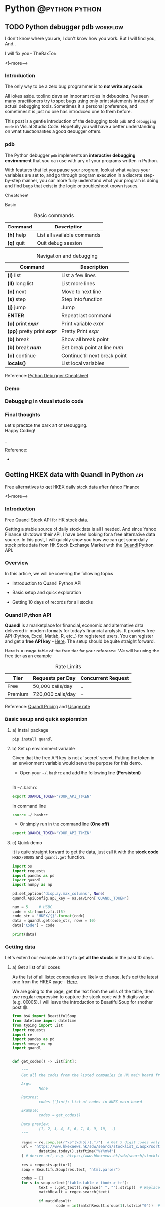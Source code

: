#+STARTUP: content
#+OPTIONS: \n:t
#+OPTIONS: ^:{}
#+HTML_HEAD: <base target="_blank">
#+hugo_base_dir: ../
#+hugo_section: ./posts
#+hugo_weight: auto
#+hugo_auto_set_lastmod: t

#+author: Billy Lam

* Python                                                                :@python:python:

** TODO Python debugger pdb                                       :workflow:
:PROPERTIES:
:EXPORT_FILE_NAME: python-debugger
:EXPORT_DATE: 2021-06-21
:EXPORT_HUGO_MENU: :menu "main"
:EXPORT_HUGO_WEIGHT: 15
:EXPORT_HUGO_CUSTOM_FRONT_MATTER: :nolastmod true :cover
:DESCRIPTION: Python Debugging with pdb.
:EXPORT_TITLE: Python Debugging with pdb
:SUMMARY: Python Debugging with pdb
:END:

I don't know where you are, I don't know how you work. But I will find you, And.. \\


I will fix you - TheRaxTon

<!--more-->

*** Introduction

The only way to be a zero bug programmer is to **not write any code**.

All jokes aside, tooling plays an important roles in debugging. I’ve seen many practitioners try to spot bugs using only print statements instead of actual debugging tools. Sometimes it is personal preference, and sometimes it is just no one has introduced one to them before.

This post is a gentle introduction of the debugging tools ~pdb~ and ~debugging mode~ in Visual Studio Code. Hopefully you will have a better understanding on what functionalities a good debugger offers.

*** pdb

The Python debugger ~pdb~ implements an **interactive debugging environment** that you can use with any of your programs written in Python.

With features that let you pause your program, look at what values your variables are set to, and go through program execution in a discrete step-by-step manner, you can more fully understand what your program is doing and find bugs that exist in the logic or troubleshoot known issues.

Cheatsheet

Basic
#+CAPTION: Basic commands
#+ATTR_HTML: :class table table-striped table-dark
| Command      | Description                 |
|--------------+-----------------------------|
| **(h)** help | List all available commands |
| **(q)** quit | Quit debug session          |

#+CAPTION: Navigation and debugging
| Command                          | Description                   |
|----------------------------------+-------------------------------|
| **(l)** list                     | List a few lines              |
| **(ll)** long list               | List more lines               |
|----------------------------------+-------------------------------|
| **(n)** next                     | Move to next line             |
| **(s)** step                     | Step into function            |
| **(j)** jump                     | Jump                          |
| **ENTER**                        | Repeat last command           |
| **(p)** print **/expr/**         | Print variable /expr/         |
| **(pp)** pretty print **/expr/** | Pretty Print /expr/           |
|----------------------------------+-------------------------------|
| **(b)** break                    | Show all break point          |
| **(b)** break **/num/**          | Set break point at line /num/ |
| **(c)** continue                 | Continue til next break point |
|----------------------------------+-------------------------------|
| **locals()**                     | List local variables          |

Reference: [[https://appletree.or.kr/quick_reference_cards/Python/Python%20Debugger%20Cheatsheet.pdf][Python Debugger Cheatsheet]]

*** Demo

*** Debugging in visual studio code

*** Final thoughts

Let's practice the dark art of Debugging.
Happy Coding!


_

Reference:
-


** Getting HKEX data with Quandl in Python                             :api:
:PROPERTIES:
:EXPORT_FILE_NAME: hkex-with-python
:EXPORT_DATE: 2021-06-21
:EXPORT_HUGO_MENU: :menu "main"
:EXPORT_HUGO_WEIGHT: 30
:EXPORT_HUGO_CUSTOM_FRONT_MATTER: :nolastmod true :cover https://storage.googleapis.com/billylkc-blog-image/images/posts/11-quandl/thumbnails.jpg
:DESCRIPTION: Getting HKEX data with Quandl in Python. Historical daily HKEX data using API. Stock exchange in Yahoo Finance Hong Kong.
:EXPORT_TITLE: Getting HKEX data with Quandl in Python
:SUMMARY: Getting HKEX data with Quandl in Python
:END:

Free alternatives to get HKEX daily stock data after Yahoo Finance

<!--more-->

*** Introduction
Free Quandl Stock API for HK stock data.

Getting a stable source of daily stock data is all I needed. And since Yahoo Finance shutdown their API, I have been looking for a free alternative data source. In this post, I will quickly show you how we can get some daily stock price data from HK Stock Exchange Market with the [[https://www.quandl.com/][Quandl]] Python API.


*** Overview

In this article, we will be covering the following topics

- Introduction to Quandl Python API

- Basic setup and quick exploration

- Getting 10 days of records for all stocks

*** Quandl Python API
**Quandl** is a marketplace for financial, economic and alternative data delivered in modern formats for today's financial analysts. It provides free API (Python, Excel, Matlab, R, etc..) for registered users. You can register and get a **free API key** - [[https://www.quandl.com/sign-up][Here]]. The setup should be quite straight forward.

Here is a usage table of the free tier for your reference. We will be using the free tier as an example

#+CAPTION: Rate Limits
|---------+-------------------+--------------------|
| Tier    | Requests per Day  | Concurrent Request |
|---------+-------------------+--------------------|
| Free    | 50,000 calls/day  | 1                  |
| Premium | 720,000 calls/day | -                  |
|---------+-------------------+--------------------|

Reference: [[https://help.quandl.com/article/132-how-much-does-quandl-data-cost][Quandl Pricing]] and [[https://docs.quandl.com/docs][Usage rate]]

*** Basic setup and quick exploration

**** a) Install package

#+BEGIN_EXAMPLE
pip install quandl
#+END_EXAMPLE

**** b) Set up environment variable

Given that the free API key is not a 'secret' secret. Putting the token in an environment variable would serve the purpose for this demo.


- Open your =~/.bashrc= and add the following line **(Persistent)** \\

In =~/.bashrc=


  #+BEGIN_SRC bash
    export QUANDL_TOKEN="YOUR_API_TOKEN"
  #+END_SRC

In command line


  #+BEGIN_SRC bash
    source ~/.bashrc
  #+END_SRC

- Or simply run in the command line **(One off)**


  #+BEGIN_SRC bash
    export QUANDL_TOKEN="YOUR_API_TOKEN"
  #+END_SRC

**** c) Quick demo

It is quite straight forward to get the data, just call it with the **stock code** ~HKEX/00005~ and ~quandl.get~ function.

#+BEGIN_SRC python :session :results value
  import os
  import requests
  import pandas as pd
  import quandl
  import numpy as np

  pd.set_option('display.max_columns', None)
  quandl.ApiConfig.api_key = os.environ['QUANDL_TOKEN']

  num = 5     # HSBC
  code = str(num).zfill(5)
  code_str = "HKEX/{}".format(code)
  data = quandl.get(code_str, rows = 10)
  data['Code'] = code

  print(data)

#+END_SRC



*** Getting data

Let's extend our example and try to get **all the stocks** in the past 10 days.

**** a) Get a list of all codes

As the list of all listed companies are likely to change, let's get the latest one from the HKEX page - [[https://www.hkexnews.hk/sdw/search/stocklist_c.aspx?sortby=stockcode&shareholdingdate=20210621][Here]].

We are going to the page, get the text from the cells of the table, then use regular expression to capture the stock code with 5 digits value (e.g. 00005). I will leave the introduction to BeautifulSoup for another post 😁.

#+BEGIN_SRC python
  from bs4 import BeautifulSoup
  from datetime import datetime
  from typing import List
  import requests
  import re
  import pandas as pd
  import numpy as np
  import quandl


  def get_codes() -> List[int]:

      """
      Get all the codes from the listed companies in HK main board from HKEX page

      Args:
              None

      Returns:
              codes ([]int): List of codes in HKEX main board

      Example:
              codes = get_codes()

      Data preview:
              [1, 2, 3, 4, 5, 6, 7, 8, 9, 10, ..]
      """

      regex = re.compile(r"\s*(\d{5})(.*)")  # Get 5 digit codes only
      url = "https://www.hkexnews.hk/sdw/search/stocklist_c.aspx?sortby=stockcode&shareholdingdate={}".format(
              datetime.today().strftime("%Y%m%d")
      ) # derive url, e.g. https://www.hkexnews.hk/sdw/search/stocklist_c.aspx?sortby=stockcode&shareholdingdate=20210621

      res = requests.get(url)
      soup = BeautifulSoup(res.text, "html.parser")

      codes = []
      for s in soup.select("table.table > tbody > tr"):
              text = s.get_text().replace(" ", "").strip()  # Replace extra spaces
              matchResult = regex.search(text)

              if matchResult:
                      code = int(matchResult.group(1).lstrip("0"))  # Convert to int, e.g. 00005 to 5

                      if code <= 10000:  # main board only
                              codes.append(code)

      return codes

#+END_SRC

**** b) Get individual stock (First try)

Here we are having a function with input as stock code (int) and return a dataframe of the historical records.

**Remarks**: This implementation is **rate limited** with the package function =quandl.get= as free account.

#+BEGIN_SRC python
  import pandas as pd
  import numpy as np
  import quandl

  pd.set_option("display.max_columns", None)
  quandl.ApiConfig.api_key = os.environ["QUANDL_TOKEN"]

  def get_stock(num: int, nrow: int = 10) -> pd.DataFrame:

      """
      Call Quandl API to get the historical data for the stock number (Rate limited)
      """

      code = str(num).zfill(5)
      code_str = "HKEX/{}".format(code)  # e.g. HKEX/00005

      try:
              data = quandl.get(code_str, rows = nrow)
              data['Code'] = code

              col_name = data.columns.tolist()
              clean_col_name = [re.sub(r'\W+', '', x) for x in col_name]  # Replace special character in column name
              col_dict = dict(zip(col_name, clean_col_name))

              data.rename(columns=col_dict, inplace=True)
              print("Finished getting code - {}".format(code))

              return(data)

      except Exception as e:
              print("No records - {}".format(code))
              print(e)

#+END_SRC

**** c) Get individual stock (Second Try)

Turns out there is no rate limits for the GET requests. Let's do it again with =requests.get= and =io.StringIO=.

#+BEGIN_SRC python
  from datetime import datetime
  import pandas as pd
  import numpy as np
  import requests
  import io
  import os

  quandl.ApiConfig.api_key = os.environ["QUANDL_TOKEN"]

  def get_stock(num: int, nrow: int = 10) -> pd.DataFrame:

      """
      Call Quandl API to get the historical data for the stock number using GET requests

      Args:
              num (int): Stock num, e.g. 5
              nrow (int): No of rows specified in the API calls. Default 10

      Returns:
              data (Dataframe): Dataframe returned from Quandl API

      Example:
              data = get_stock(num=1, nrow=10)

      TODO:
              Add date parameter to specify the latest date of the call

      Data preview:
                                    NominalPrice NetChange Change    Bid    Ask   PEx   High    Low  PreviousClose  ShareVolume000  Turnover000 LotSize   code
        Date
        2019-03-19         80.45      None   None  80.40  80.45  None  81.15  80.20          80.95          7374.0     593781.0    None  00001
        2019-03-20         82.50      None   None  82.50  82.55  None  83.30  80.30          80.45         12420.0    1018144.0    None  00001
        2019-03-21         81.60      None   None  81.60  81.75  None  83.50  81.60          82.50         12224.0    1009254.0    None  00001
        2019-03-22         83.80      None   None  83.75  83.80  None  84.65  82.85          81.60         13478.0    1124179.0    None  00001
      """

      today = datetime.today().strftime("%Y-%m-%d")  # e.g. 2021-06-23
      code = str(num).zfill(5)
      code_str = "HKEX/{}".format(code)  # e.g. HKEX/00005

      try:
              endpoint = "https://www.quandl.com/api/v3/datasets/{}/data.csv?limit={}&end_date={}&order={}&api_key={}".format(
                      code_str,
                      nrow,
                      today,
                      "desc",
                      quandl.ApiConfig.api_key,
              )
              r = requests.get(endpoint).content
              data = pd.read_csv(io.StringIO(r.decode("utf-8")))

              data['Code'] = code

              col_name = data.columns.tolist()
              clean_col_name = [re.sub(r'\W+', '', x) for x in col_name]  # Replace special character in column name
              col_dict = dict(zip(col_name, clean_col_name))

              data.rename(columns=col_dict, inplace=True)
              print("Finished getting code - {}".format(code))

              return(data)

      except Exception as e:
              print("No records - {}".format(code))
              print(e)

#+END_SRC


**** d) Get all stocks

We finally loop through all the codes and concat the results to a single dataframe.

#+BEGIN_SRC python
  def get_all_stock(nrow: int = 10) -> pd.DataFrame:
      """ Loop through the list of codes, and concat the results to a single dataframe. """
      codes = get_codes()
      codes = codes[0:10] # Hardcorded 20 stocks for demostration.

      # Initialize result dataframe
      result = pd.DataFrame()

      for code in codes:
              try:
                     data = get_stock(code, nrow)
                     result = pd.concat([result, data], sort=True)

              except Exception as e:
                     print("No records")
                     print(e)

      return result

#+END_SRC

**** e) Complete example

#+BEGIN_SRC python
  from bs4 import BeautifulSoup
  from datetime import datetime
  from typing import List
  import requests
  import re
  import os
  import io
  import pandas as pd
  import numpy as np
  import quandl

  pd.set_option("display.max_columns", None)
  quandl.ApiConfig.api_key = os.environ["QUANDL_TOKEN"]


  def get_codes() -> List[int]:

      """
      Get all the codes from the listed companies in HK main board from HKEX page

      Args:
              None

      Returns:
              codes ([]int): List of codes in HKEX main board

      Example:
              codes = get_codes()

      Data preview:
              [1, 2, 3, 4, 5, 6, 11,..]
      """

      regex = re.compile(r"\s*(\d{5})(.*)")  # Get 5 digit codes only
      url = "https://www.hkexnews.hk/sdw/search/stocklist_c.aspx?sortby=stockcode&shareholdingdate={}".format(
              datetime.today().strftime("%Y%m%d")
      )  # derive url, e.g. https://www.hkexnews.hk/sdw/search/stocklist_c.aspx?sortby=stockcode&shareholdingdate=20210621

      res = requests.get(url)
      soup = BeautifulSoup(res.text, "html.parser")

      codes = []
      for s in soup.select("table.table > tbody > tr"):
              text = s.get_text().replace(" ", "").strip()  # Replace extra spaces
              matchResult = regex.search(text)

              if matchResult:
                      code = int(matchResult.group(1).lstrip("0"))  # Convert to int, e.g. 00005 to 5

                      if code <= 10000:  # main board only
                                  codes.append(code)

      return codes


  def get_stock(num: int, nrow: int = 10) -> pd.DataFrame:

      """
      Call Quandl API to get the historical data for the stock number using GET requests

      Args:
         num (int): Stock num, e.g. 5
         nrow (int): No of rows specified in the API calls. Default 10

      Returns:
         data (Dataframe): Dataframe returned from Quandl API

      Example:
         data = get_stock(num=1, nrow=10)

      TODO:
         Add date parameter to specify the latest date of the call

      Data preview:
                                    NominalPrice NetChange Change    Bid    Ask   PEx   High    Low  PreviousClose  ShareVolume000  Turnover000 LotSize   code
        Date
        2019-03-19         80.45      None   None  80.40  80.45  None  81.15  80.20          80.95          7374.0     593781.0    None  00001
        2019-03-20         82.50      None   None  82.50  82.55  None  83.30  80.30          80.45         12420.0    1018144.0    None  00001
        2019-03-21         81.60      None   None  81.60  81.75  None  83.50  81.60          82.50         12224.0    1009254.0    None  00001
        2019-03-22         83.80      None   None  83.75  83.80  None  84.65  82.85          81.60         13478.0    1124179.0    None  00001
      """

      today = datetime.today().strftime("%Y-%m-%d")  # e.g. 2021-06-23
      code = str(num).zfill(5)
      code_str = "HKEX/{}".format(code)  # e.g. HKEX/00005

      try:
              endpoint = "https://www.quandl.com/api/v3/datasets/{}/data.csv?limit={}&end_date={}&order={}&api_key={}".format(
                      code_str,
                      nrow,
                      today,
                      "desc",
                      quandl.ApiConfig.api_key,
              )
              r = requests.get(endpoint).content
              data = pd.read_csv(io.StringIO(r.decode("utf-8")))

              data["Code"] = code

              col_name = data.columns.tolist()
              clean_col_name = [
                      re.sub(r"\W+", "", x) for x in col_name
              ]  # Replace special character in column name
              col_dict = dict(zip(col_name, clean_col_name))

              data.rename(columns=col_dict, inplace=True)
              print("Finished getting code - {}".format(code))

              return data

      except Exception as e:
              print("No records - {}".format(code))
              print(e)


  def get_all_stock(nrow: int = 10) -> pd.DataFrame:

      """ Loop through the list of codes, and concat the results to a single dataframe. """

      codes = get_codes()
      codes = codes[0:20]  # Hardcorded 20 stocks for demostration.

      # Initialize result dataframe
      result = pd.DataFrame()

      for code in codes:
              try:

                      data = get_stock(code, nrow)
                      result = pd.concat([result, data], sort=True)
                      print("=========================")
                      print(code)
                      print(data.head())

              except Exception as e:
                      print("No records")
                      print(e)

      return result


  def main():
      df = get_all_stock()
      print(df)


  if __name__ == "__main__":
      main()

#+END_SRC


The complete code example can be found - [[https://github.com/billylkc/blogposts/blob/6_quandl_py/main.py][Here]]



*** Final Thoughts

With the example here, you should be able to get a daily update of HKEX stock data for analysis. It would be quite easy to save the data into a DBMS like mysql or postgresql too.

Happy Coding!


_


Reference
- Photo by [Jamie Street](https://unsplash.com/@jamie452?utm_source=unsplash&utm_medium=referral&utm_content=creditCopyText) on [Unsplash](https://unsplash.com/s/photos/stock?utm_source=unsplash&utm_medium=referral&utm_content=creditCopyText)



** Python Cheatsheet                                           :python:workflow:
:PROPERTIES:
:EXPORT_FILE_NAME: python-cheatsheet
:EXPORT_DATE: 2021-06-17
:EXPORT_HUGO_MENU: :menu "main"
:EXPORT_HUGO_WEIGHT: 30
:EXPORT_HUGO_CUSTOM_FRONT_MATTER: :nolastmod true :cover https://storage.googleapis.com/billylkc-blog-image/images/posts/9-cheatsheet/thumbnails.jpg
:DESCRIPTION: Python Cheatsheet
:EXPORT_TITLE: Python Cheatsheet
:SUMMARY: Python Cheatsheet
:END:

Dont ask me about the syntax. I look it up on Google and API documentations. And now ~cht.sh~ too.

<!--more-->

*** Introduction

If you are having trouble to remember the exact syntax no matter how many times you've used it, you are not alone.

There is a community driven programming cheatsheet, so you can lookup the common usage of the function and it gives you a quick example to refresh your memories.

Introducing the ultimate programming cheatsheet - *cheat.sh* ([[https://cht.sh/][Official Site]]).
#+BEGIN_EXAMPLE
      _                _         _    __
  ___| |__   ___  __ _| |_   ___| |__ \ \      The only cheat sheet you need
 / __| '_ \ / _ \/ _` | __| / __| '_ \ \ \     Unified access to the best
| (__| | | |  __/ (_| | |_ _\__ \ | | |/ /     community driven documentation
 \___|_| |_|\___|\__,_|\__(_)___/_| |_/_/      repositories of the world

#+END_EXAMPLE

*** Why Cheatsheet
- **Straight to the point.** Quickly give you some useful code snippets.

- **Efficiency.** Stay in your editor while searching.

- **Easy context switching.** Extremely useful when you need to constantly switching between different programming languages. (e.g. Python, R, Spark, etc..)

*** Some Examples

1) Python group by lambda

   ~curl http://cht.sh/python/group+by+lambda~

   #+BEGIN_SRC python

     #  The apply method itself passes each "group" of the groupby object as
     #  the first argument to the function. So it knows to associate 'Weight'
     #  and "Quantity" to `a` and `b` based on position. (eg they are the 2nd
     #  and 3rd arguments if you count the first "group" argument.

     df = pd.DataFrame(np.random.randint(0,11,(10,3)), columns = ['num1','num2','num3'])
     df['category'] = ['a','a','a','b','b','b','b','c','c','c']
     df = df[['category','num1','num2','num3']]
     df

     category  num1  num2  num3
     0        a     2     5     2
     1        a     5     5     2
     2        a     7     3     4
     3        b    10     9     1
     4        b     4     7     6
     5        b     0     5     2
     6        b     7     7     5
     7        c     2     2     1
     8        c     4     3     2
     9        c     1     4     6

     gb = df.groupby('category')

     #  implicit argument is each "group" or in this case each category

     gb.apply(lambda grp: grp.sum())

     #  The "grp" is the first argument to the lambda function
     #  notice I don't have to specify anything for it as it is already,
     #  automatically taken to be each group of the groupby object

     category  num1  num2  num3
     category
     a             aaa    14    13     8
     b            bbbb    21    28    14
     c             ccc     7     9     9

     #  So apply goes through each of these and performs a sum operation

     print(gb.groups)
     {'a': Int64Index([0, 1, 2], dtype='int64'), 'b': Int64Index([3, 4, 5, 6], dtype='int64'), 'c': Int64Index([7, 8, 9], dtype='int64')}

     print('1st GROUP:\n', df.loc[gb.groups['a']])
     1st GROUP:
     category  num1  num2  num3
     0        a     2     5     2
     1        a     5     5     2
     2        a     7     3     4

     print('SUM of 1st group:\n', df.loc[gb.groups['a']].sum())

     SUM of 1st group:
     category    aaa
     num1         14
     num2         13
     num3          8
     dtype: object

     #  Notice how this is the same as the first row of our previous operation
     #
     #  So apply is _implicitly_ passing each group to the function argument
     #  as the first argument.
     #
     #  From the [docs](https://pandas.pydata.org/pandas-
     #  docs/stable/generated/pandas.core.groupby.GroupBy.apply.html)
     #
     #  > GroupBy.apply(func, *args, **kwargs)
     #  >
     #  > args, kwargs : tuple and dict
     #  >> Optional positional and keyword arguments to pass to func
     #
     #  Additional Args passed in "\*args" get passed _after_ the implicit
     #  group argument.
     #
     #  so using your code

     gb.apply(lambda df,a,b: sum(df[a] * df[b]), 'num1', 'num2')

     category
     a     56
     b    167
     c     20
     dtype: int64

     #  here 'num1' and 'num2' are being passed as _additional_ arguments to
     #  each call of the lambda function
     #
     #  So apply goes through each of these and performs your lambda operation

     # copy and paste your lambda function
     fun = lambda df,a,b: sum(df[a] * df[b])

     print(gb.groups)
     {'a': Int64Index([0, 1, 2], dtype='int64'), 'b': Int64Index([3, 4, 5, 6], dtype='int64'), 'c': Int64Index([7, 8, 9], dtype='int64')}

     print('1st GROUP:\n', df.loc[gb.groups['a']])

     1st GROUP:
     category  num1  num2  num3
     0        a     2     5     2
     1        a     5     5     2
     2        a     7     3     4

     print('Output of 1st group for function "fun":\n',
           fun(df.loc[gb.groups['a']], 'num1','num2'))

     Output of 1st group for function "fun":
     56

     #  [RSHAP] [so/q/47551251] [cc by-sa 3.0]

   #+END_SRC

2) R ggplot scatter

   ~curl http://cht.sh/r/ggplot2+scatter~

   #+BEGIN_SRC r

     # question_id: 7714677
     # One way to deal with this is with alpha blending, which makes each
     # point slightly transparent. So regions appear darker that have more
     # point plotted on them.
     #
     # This is easy to do in `ggplot2`:

     df <- data.frame(x = rnorm(5000),y=rnorm(5000))
     ggplot(df,aes(x=x,y=y)) + geom_point(alpha = 0.3)

     # ![enter image description here][1]
     #
     # Another convenient way to deal with this is (and probably more
     # appropriate for the number of points you have) is hexagonal binning:

     ggplot(df,aes(x=x,y=y)) + stat_binhex()

     # ![enter image description here][2]
     #
     # And there is also regular old rectangular binning (image omitted),
     # which is more like your traditional heatmap:

     ggplot(df,aes(x=x,y=y)) + geom_bin2d()

     # [1]: http://i.stack.imgur.com/PJbMn.png
     # [2]: http://i.stack.imgur.com/XyWw1.png
     #
     # [joran] [so/q/7714677] [cc by-sa 3.0]

   #+END_SRC

   #+attr_html: :width 250px
   [[http://i.stack.imgur.com/PJbMn.png]]

   #+attr_html: :width 250px
   [[http://i.stack.imgur.com/XyWw1.png]]

3) PySpark dataframe filter

   ~curl http://cht.sh/pyspark/filter~

   #+BEGIN_SRC python

     /*
      * Pyspark: Filter dataframe based on multiple conditions
      *
      * <!-- language-all: lang-python -->
      *
      * Your logic condition is wrong. IIUC, what you want is:
      */

     import pyspark.sql.functions as f

     df.filter((f.col('d')<5))\
         .filter(
             ((f.col('col1') != f.col('col3')) |
              (f.col('col2') != f.col('col4')) & (f.col('col1') == f.col('col3')))
         )\
         .show()

     /*
      * I broke the filter() step into 2 calls for readability, but you could
      * equivalently do it in one line.
      *
      * Output:
      */

     +----+----+----+----+---+
     |col1|col2|col3|col4|  d|
     +----+----+----+----+---+
     |   A|  xx|   D|  vv|  4|
     |   A|   x|   A|  xx|  3|
     |   E| xxx|   B|  vv|  3|
     |   F|xxxx|   F| vvv|  4|
     |   G| xxx|   G|  xx|  4|
     +----+----+----+----+---+

     /* [pault] [so/q/49301373] [cc by-sa 3.0] */

   #+END_SRC

*** My Workflow

- Have my emacs setup with left pane as **code** and right pane as **command line console**

- Set up **alias** to run go and python program with less keystrokes
  - alias ~pp~ as ~python main.py~
  - alias ~gg~ as ~go run main.go~

- Created an **utility** command line program and alias to quickly call cheatsheet with ~chp sth~ (~curl http://cht.sh/python/sth~) and ~chg sth~ (~curl http://cht.sh/go/sth~)

*** Demo

Quick demo to create a dummy python dataframe
[[https://storage.googleapis.com/billylkc-blog-image/images/posts/9-cheatsheet/cheatsheet_quick.gif]]

*** Final Thoughts

Hopefully you find it useful too. \\
Happy Coding!


_

Reference
- Reference Photo by [cottonbro](https://www.pexels.com/@cottonbro?utm_content=attributionCopyText&utm_medium=referral&utm_source=pexels) on [Pexels](https://www.pexels.com/photo/white-printer-paper-on-brown-round-table-7128752/?utm_content=attributionCopyText&utm_medium=referral&utm_source=pexels)


** Docstrings                                                       :python:
:PROPERTIES:
:EXPORT_FILE_NAME: docstrings
:EXPORT_DATE: 2021-06-19
:EXPORT_HUGO_MENU: :menu "main"
:EXPORT_HUGO_WEIGHT: 40
:EXPORT_HUGO_CUSTOM_FRONT_MATTER: :nolastmod true :cover https://storage.googleapis.com/billylkc-blog-image/images/posts/10-docstrings/thumbnails.jpg
:DESCRIPTION: What is docstrings?
:EXPORT_TITLE: What is docstrings?
:SUMMARY:  What is docstrings?
:END:

Code is more often read than written.

<!--more-->

*** Introduction

Learn to write a good function documentation.

Even if you don’t intend anybody else to read your code, there’s still a very good chance that somebody will have to stare at your code and figure out what it does. That person is probably going to be you too, twelve months from now. So be kind to yourself, and start writing some good code and documentation.

Docstrings are the string literals that appear right after the definition of a function, method, class, or module. To me, it is like **a summary of what a function does**. Sometimes I just dont care what the actual implementation is (At first at least 🙂), just tell me what the input, output, and a short descriptin of what it does, before even asking me to have a look at your code.

Let's have a look at the examples in different languages.

*** Python Docstrings
**** a) One-liner docstring

Use short one-liner description for functions that you think is intuitive.
But always always write a docstings for your functions.

#+BEGIN_SRC python
  def square(n):
      """ Takes an integer and return a square of it """
      return n**2
#+END_SRC

**** b) Detailed docstring

Make sure to make it clear that what is the **input** and **output** of your function, and more importantly is to include the **type** as well.
I usually include the followings.

- Description
- Arguments with types
- Return value
- (Optional) Detailed steps
- (Optional) Example and output


#+BEGIN_SRC python
  from datetime import datetime
  from dateutil.rrule import rrule, MONTHLY
  from typing import List

  def get_months_between_dates(start: str, end:str) -> List:

      """
      Return a list of months between two dates in YYYYMM format.
      Use to convert from some start end date to a list of months

      Args:
               start (str): Start date in YYYYMM format
               end (str): End date in YYYYMM format

      Returns:
               month_list ([]str): A list of month between the two months input (Inclusive)

      Example:
               month_list = get_months_between_dates('201802', '201902')

      Example output:
               ['201802', '201803', '201804', '201805', '201806', '201807', '201808', '201809', '201810', '201811', '201812', '201901', '201902']
      """

      start_dt = datetime.strptime(start, "%Y%m")
      end_dt   = datetime.strptime(end, "%Y%m")
      month_list = [dt.strftime("%Y%m") for dt in rrule(MONTHLY, dtstart=start_dt, until=end_dt)]
      return month_list

#+END_SRC

*** R Docstrings

For R, I find that the standard documentation format is kinda hard to read (personal preference), so I follow the python docstring format as well.

One of the draw back would be you cant read the documentation from the ~help~ function natively supported by R. But it gives you a more consistent feel between Python and R projects.


#+BEGIN_SRC r
  library(data.table)
  round_dataframe <- function(df, digits = 2) {

    ## Round the numeric columns of the provided dataframe
    ##
    ## Args:
    ##  df (Dataframe): Dataframe to be rounded
    ##  digits (num): No of digits to be rounded for numeric columns
    ##
    ## Returns:
    ##  df (Dataframe): Dataframe with rounded numbers
    ##
    ## Example:
    ##  dt = as.data.table(iris)
    ##  dt = round_dataframe(df = dt, digits = 0)

    # Find numeric cols, round the columns with no of digits provided
    numeric.cols = colnames(Filter(is.numeric, df))
    df[, (numeric.cols) := round(.SD, digits), .SDcols = numeric.cols]

    return(df)
  }

#+END_SRC

Reference: [[https://style.tidyverse.org/
][R tidyverse style guide]]

*** Go Docstrings

For Go, you can easily tell from the function signature about the input, output and description of the function.
It also comes with some built-in support for documentation. You can easily generate the doc with ~go doc --all~ or ~godoc -http=localhost:7000~.


#+BEGIN_SRC go

  // Add simply adds the two integers together
  func Add(x int, y int) int{
          return x + y
  }

#+END_SRC

*** Demo

Writing docstrings might sound a lot of trouble at first. But it may not be as much as you think. Many modern IDE supports some code snippets for you to define a template for code generation.

Here is a quick demo on how I usually generate the docstrings with **yasnippet**. I group all my snippets starting with the letter ~s~ for snippets.
- ~sifm~ prints the ~if __name__ == '__main__'~
- ~sfn~ stands for snippet function, which generate a docstring snippet whenever I define a function.

[[https://storage.googleapis.com/billylkc-blog-image/images/posts/10-docstrings/docstrings-o.gif]]

*** Final Thoughts

Hopefully, you start to see the benefits of writing a good function signature after this post. \\
Happy Coding!

_

Reference Photo by [Gustavo Fring](https://www.pexels.com/@gustavo-fring?utm_content=attributionCopyText&utm_medium=referral&utm_source=pexels) on [Pexels](https://www.pexels.com/photo/clever-little-student-writing-in-notebook-while-studying-at-home-3874375/?utm_content=attributionCopyText&utm_medium=referral&utm_source=pexels)



** TODO Empty template
:PROPERTIES:
:EXPORT_FILE_NAME: file-name
:EXPORT_DATE: 2021-02-22
:EXPORT_HUGO_MENU: :menu "main"
:EXPORT_HUGO_WEIGHT: 1000
:EXPORT_HUGO_CUSTOM_FRONT_MATTER: :nolastmod true :cover https://storage.googleapis.com/billylkc-blog-image/images/posts/4-functional-options/thumbnails.jpg
:DESCRIPTION: description
:EXPORT_TITLE: description
:SUMMARY: description
:END:

Some short description

<!--more-->

